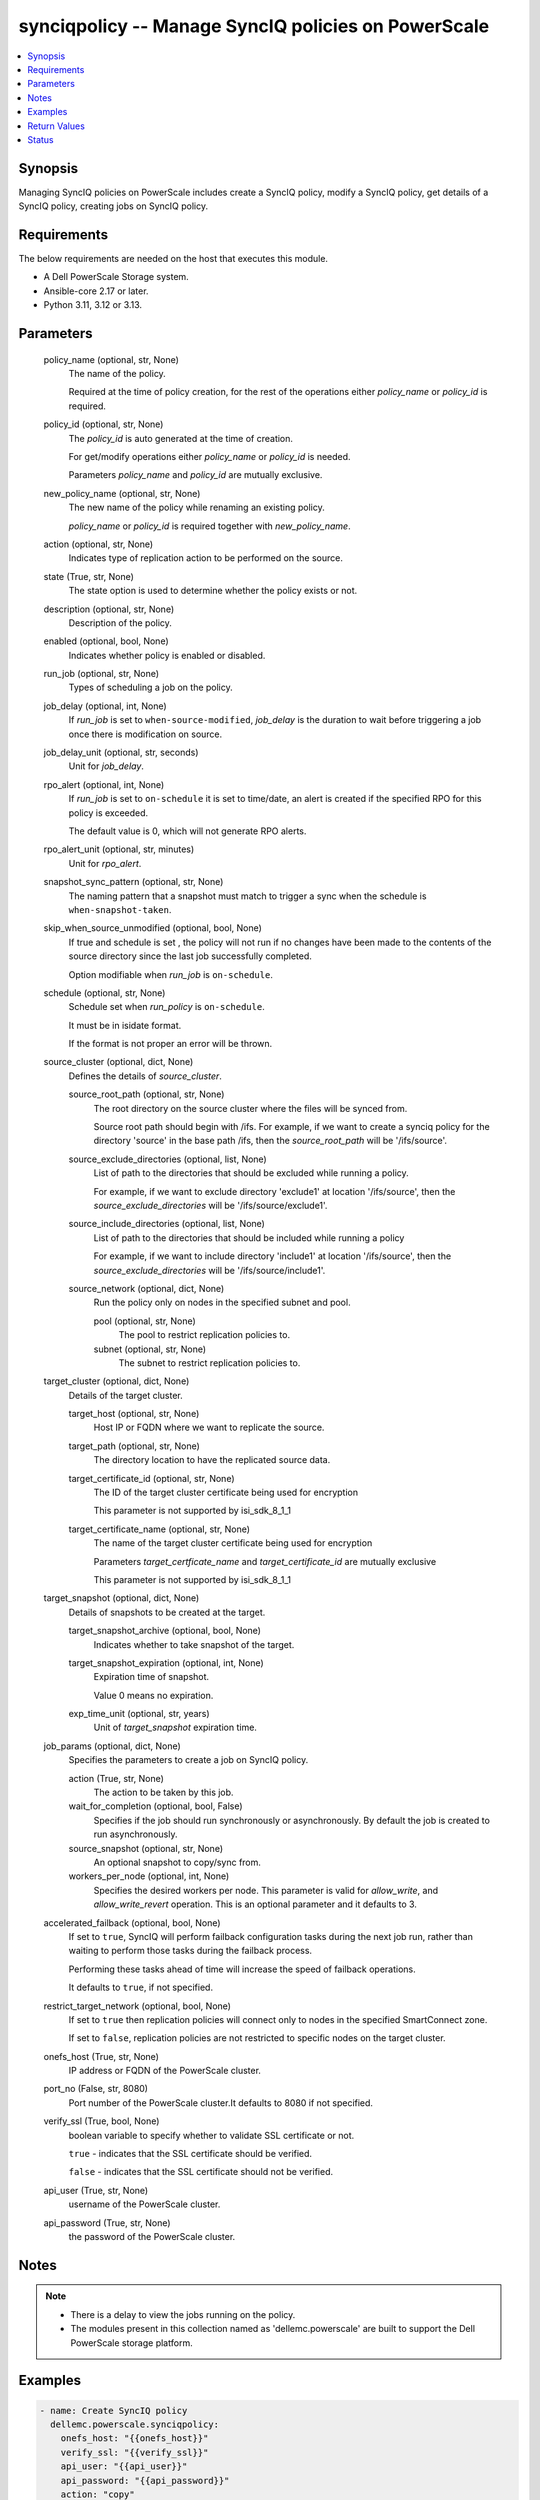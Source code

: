 .. _synciqpolicy_module:


synciqpolicy -- Manage SyncIQ policies on PowerScale
====================================================

.. contents::
   :local:
   :depth: 1


Synopsis
--------

Managing SyncIQ policies on PowerScale includes create a SyncIQ policy, modify a SyncIQ policy, get details of a SyncIQ policy, creating jobs on SyncIQ policy.



Requirements
------------
The below requirements are needed on the host that executes this module.

- A Dell PowerScale Storage system.
- Ansible-core 2.17 or later.
- Python 3.11, 3.12 or 3.13.



Parameters
----------

  policy_name (optional, str, None)
    The name of the policy.

    Required at the time of policy creation, for the rest of the operations either :emphasis:`policy\_name` or :emphasis:`policy\_id` is required.


  policy_id (optional, str, None)
    The :emphasis:`policy\_id` is auto generated at the time of creation.

    For get/modify operations either :emphasis:`policy\_name` or :emphasis:`policy\_id` is needed.

    Parameters :emphasis:`policy\_name` and :emphasis:`policy\_id` are mutually exclusive.


  new_policy_name (optional, str, None)
    The new name of the policy while renaming an existing policy.

    :emphasis:`policy\_name` or :emphasis:`policy\_id` is required together with :emphasis:`new\_policy\_name`.


  action (optional, str, None)
    Indicates type of replication action to be performed on the source.


  state (True, str, None)
    The state option is used to determine whether the policy exists or not.


  description (optional, str, None)
    Description of the policy.


  enabled (optional, bool, None)
    Indicates whether policy is enabled or disabled.


  run_job (optional, str, None)
    Types of scheduling a job on the policy.


  job_delay (optional, int, None)
    If :emphasis:`run\_job` is set to :literal:`when-source-modified`\ , :emphasis:`job\_delay` is the duration to wait before triggering a job once there is modification on source.


  job_delay_unit (optional, str, seconds)
    Unit for :emphasis:`job\_delay`.


  rpo_alert (optional, int, None)
    If :emphasis:`run\_job` is set to :literal:`on-schedule` it is set to time/date, an alert is created if the specified RPO for this policy is exceeded.

    The default value is 0, which will not generate RPO alerts.


  rpo_alert_unit (optional, str, minutes)
    Unit for :emphasis:`rpo\_alert`.


  snapshot_sync_pattern (optional, str, None)
    The naming pattern that a snapshot must match to trigger a sync when the schedule is :literal:`when-snapshot-taken`.


  skip_when_source_unmodified (optional, bool, None)
    If true and schedule is set , the policy will not run if no changes have been made to the contents of the source directory since the last job successfully completed.

    Option modifiable when :emphasis:`run\_job` is :literal:`on-schedule`.


  schedule (optional, str, None)
    Schedule set when :emphasis:`run\_policy` is :literal:`on-schedule`.

    It must be in isidate format.

    If the format is not proper an error will be thrown.


  source_cluster (optional, dict, None)
    Defines the details of :emphasis:`source\_cluster`.


    source_root_path (optional, str, None)
      The root directory on the source cluster where the files will be synced from.

      Source root path should begin with /ifs. For example, if we want to create a synciq policy for the directory 'source' in the base path /ifs, then the :emphasis:`source\_root\_path` will be '/ifs/source'.


    source_exclude_directories (optional, list, None)
      List of path to the directories that should be excluded while running a policy.

      For example, if we want to exclude directory 'exclude1' at location '/ifs/source', then the :emphasis:`source\_exclude\_directories` will be '/ifs/source/exclude1'.


    source_include_directories (optional, list, None)
      List of path to the directories that should be included while running a policy

      For example, if we want to include directory 'include1' at location '/ifs/source', then the :emphasis:`source\_exclude\_directories` will be '/ifs/source/include1'.


    source_network (optional, dict, None)
      Run the policy only on nodes in the specified subnet and pool.


      pool (optional, str, None)
        The pool to restrict replication policies to.


      subnet (optional, str, None)
        The subnet to restrict replication policies to.




  target_cluster (optional, dict, None)
    Details of the target cluster.


    target_host (optional, str, None)
      Host IP or FQDN where we want to replicate the source.


    target_path (optional, str, None)
      The directory location to have the replicated source data.


    target_certificate_id (optional, str, None)
      The ID of the target cluster certificate being used for encryption

      This parameter is not supported by isi\_sdk\_8\_1\_1


    target_certificate_name (optional, str, None)
      The name of the target cluster certificate being used for encryption

      Parameters :emphasis:`target\_certficate\_name` and :emphasis:`target\_certificate\_id` are mutually exclusive

      This parameter is not supported by isi\_sdk\_8\_1\_1



  target_snapshot (optional, dict, None)
    Details of snapshots to be created at the target.


    target_snapshot_archive (optional, bool, None)
      Indicates whether to take snapshot of the target.


    target_snapshot_expiration (optional, int, None)
      Expiration time of snapshot.

      Value 0 means no expiration.


    exp_time_unit (optional, str, years)
      Unit of :emphasis:`target\_snapshot` expiration time.



  job_params (optional, dict, None)
    Specifies the parameters to create a job on SyncIQ policy.


    action (True, str, None)
      The action to be taken by this job.


    wait_for_completion (optional, bool, False)
      Specifies if the job should run synchronously or asynchronously. By default the job is created to run asynchronously.


    source_snapshot (optional, str, None)
      An optional snapshot to copy/sync from.


    workers_per_node (optional, int, None)
      Specifies the desired workers per node. This parameter is valid for :emphasis:`allow\_write`\ , and :emphasis:`allow\_write\_revert` operation. This is an optional parameter and it defaults to 3.



  accelerated_failback (optional, bool, None)
    If set to :literal:`true`\ , SyncIQ will perform failback configuration tasks during the next job run, rather than waiting to perform those tasks during the failback process.

    Performing these tasks ahead of time will increase the speed of failback operations.

    It defaults to :literal:`true`\ , if not specified.


  restrict_target_network (optional, bool, None)
    If set to :literal:`true` then replication policies will connect only to nodes in the specified SmartConnect zone.

    If set to :literal:`false`\ , replication policies are not restricted to specific nodes on the target cluster.


  onefs_host (True, str, None)
    IP address or FQDN of the PowerScale cluster.


  port_no (False, str, 8080)
    Port number of the PowerScale cluster.It defaults to 8080 if not specified.


  verify_ssl (True, bool, None)
    boolean variable to specify whether to validate SSL certificate or not.

    :literal:`true` - indicates that the SSL certificate should be verified.

    :literal:`false` - indicates that the SSL certificate should not be verified.


  api_user (True, str, None)
    username of the PowerScale cluster.


  api_password (True, str, None)
    the password of the PowerScale cluster.





Notes
-----

.. note::
   - There is a delay to view the jobs running on the policy.
   - The modules present in this collection named as 'dellemc.powerscale' are built to support the Dell PowerScale storage platform.




Examples
--------

.. code-block:: yaml+jinja

    
    - name: Create SyncIQ policy
      dellemc.powerscale.synciqpolicy:
        onefs_host: "{{onefs_host}}"
        verify_ssl: "{{verify_ssl}}"
        api_user: "{{api_user}}"
        api_password: "{{api_password}}"
        action: "copy"
        description: "Creating a policy"
        enabled: true
        policy_name: "New_policy"
        run_job: "on-schedule"
        schedule: "every 1 days at 12:00 PM"
        skip_when_source_unmodified: true
        rpo_alert: 100
        source_cluster:
          source_root_path: "<path_to_source>"
          source_exclude_directories: "<path_to_exclude>"
          source_include_directories: "<path_to_include>"
          source_network:
            pool: "pool0"
            subnet: "subnet0"
        target_cluster:
          target_host: "198.10.xxx.xxx"
          target_path: "<path_to_target>"
          target_certificate_id: "7sdgvejkiau7629903048hdjdkljsbwgsuasj7169823kkckll"
        target_snapshot:
          target_snapshot_archive: true
          target_snapshot_expiration: 90
          exp_time_unit: "day"
        accelerated_failback: false
        restrict_target_network: true
        state: "present"

    - name: Modify SyncIQ policy
      dellemc.powerscale.synciqpolicy:
        onefs_host: "{{onefs_host}}"
        verify_ssl: "{{verify_ssl}}"
        api_user: "{{api_user}}"
        api_password: "{{api_password}}"
        policy_name: "New_policy"
        action: "sync"
        description: "Creating a policy"
        enabled: false
        run_job: "when-snapshot-taken"
        snapshot_sync_patten: "^snapshot\\-$latest"
        source_cluster:
          source_root_path: "<path_to_source>"
          source_exclude_directories: "<path_to_exclude>"
          source_include_directories: "<path_to_include>"
          source_network:
            pool: "pool1"
            subnet: "subnet1"
        target_cluster:
          target_host: "198.10.xxx.xxx"
          target_path: "<path_to_target>"
          target_certificate_id: "7sdgvejkiau7629903048hdjdkljsbwgsuasj716iuhywthsjk"
        target_snapshot:
          target_snapshot_archive: false
        accelerated_failback: true
        restrict_target_network: false
        state: "present"

    - name: Rename a SyncIQ policy
      dellemc.powerscale.synciqpolicy:
        onefs_host: "{{onefs_host}}"
        api_user: "{{api_user}}"
        api_password: "{{api_password}}"
        verify_ssl: "{{verify_ssl}}"
        policy_id: "d63b079d34adf2d2ec3ce92f15bfc730"
        new_policy_name: "Policy_Rename"
        state: "present"

    - name: Get SyncIQ policy details
      dellemc.powerscale.synciqpolicy:
        onefs_host: "{{onefs_host}}"
        api_user: "{{api_user}}"
        api_password: "{{api_password}}"
        verify_ssl: "{{verify_ssl}}"
        policy_name: "Policy_rename"
        state: "present"

    - name: Create a job on SyncIQ policy
      dellemc.powerscale.synciqpolicy:
        onefs_host: "{{onefs_host}}"
        api_user: "{{api_user}}"
        api_password: "{{api_password}}"
        verify_ssl: "{{verify_ssl}}"
        policy_name: "Test_SSL"
        job_params:
          action: "run"
          source_snapshot: "TestSIQ-snapshot"
          wait_for_completion: false
        state: "present"

    - name: Create a resync_prep job on SyncIQ policy
      dellemc.powerscale.synciqpolicy:
        onefs_host: "{{onefs_host}}"
        api_user: "{{api_user}}"
        api_password: "{{api_password}}"
        verify_ssl: "{{verify_ssl}}"
        policy_name: "Test_SSL"
        job_params:
          action: "resync_prep"
          source_snapshot: "TestSIQ-snapshot"
          wait_for_completion: false
        state: "present"

    - name: Allow writes on target of SyncIQ policy
      dellemc.powerscale.synciqpolicy:
        onefs_host: "{{onefs_host}}"
        api_user: "{{api_user}}"
        api_password: "{{api_password}}"
        verify_ssl: "{{verify_ssl}}"
        policy_name: "Test_SSL"
        job_params:
          action: "allow_write"
          source_snapshot: "TestSIQ-snapshot"
          workers_per_node: 3
          wait_for_completion: false
        state: "present"

    - name: Disallow writes on target of SyncIQ policy
      dellemc.powerscale.synciqpolicy:
        onefs_host: "{{onefs_host}}"
        api_user: "{{api_user}}"
        api_password: "{{api_password}}"
        verify_ssl: "{{verify_ssl}}"
        policy_name: "Test_SSL"
        job_params:
          action: "allow_write_revert"
          source_snapshot: "TestSIQ-snapshot"
          workers_per_node: 3
          wait_for_completion: false
        state: "present"

    - name: Delete SyncIQ policy by policy name
      dellemc.powerscale.synciqpolicy:
        onefs_host: "{{onefs_host}}"
        api_user: "{{api_user}}"
        api_password: "{{api_password}}"
        verify_ssl: "{{verify_ssl}}"
        policy_name: "Policy_rename"
        state: "absent"

    - name: Delete SyncIQ policy by policy ID
      dellemc.powerscale.synciqpolicy:
        onefs_host: "{{onefs_host}}"
        api_user: "{{api_user}}"
        api_password: "{{api_password}}"
        verify_ssl: "{{verify_ssl}}"
        policy_id: "d63b079d34adf2d2ec3ce92f15bfc730"
        state: "absent"



Return Values
-------------

changed (always, bool, true)
  Whether or not the resource has changed.


synciq_policy_details (When SyncIQ policy exists, dict, {'action': 'copy', 'bandwidth': 100, 'description': 'SyncIQ policy Description', 'enabled': True, 'encryption': False, 'file_matching_pattern': {'or_criteria': 'None'}, 'id': 'd63b079d34adf2d2ec3ce92f15bfc730', 'job_delay': '1.0 days', 'job': [], 'name': 'SyncIQ_Policy', 'next_run_time': '1700479390', 'schedule': 'when-source-modified', 'source_root_path': '/ifs', 'target_certificate_id': '7sdgvejkiau7629903048hdjdkljsbwgsuasj7169823kkckll', 'target_certificate_name': 'test', 'target_host': '192.10.xxx.xxx', 'target_path': '/ifs/synciq', 'target_snapshot_archive': False})
  Details of the SyncIQ policy.


  name (, str, )
    The name of the policy.


  id (, str, )
    ID of the policy.


  enabled (, bool, )
    Indicates whether policy is enabled


  action (, str, )
    Type of action for the policy


  schedule (, str, )
    Type of schedule chosen to run a policy


  source_root_path (, str, )
    The path to the source directory to be replicated


  target_host (, str, )
    The IP/FQDN of the host where source is replicated


  target_path (, str, )
    The target directory where source is replicated


  jobs (, list, )
    List of jobs running on the policy



target_synciq_policy_details (When failover/failback is performed on target cluster, dict, {'name': 'SyncIQ_Policy', 'id': 'd63b079d34adf2d2ec3ce92f15bfc730', 'failover_failback_state': 'enabled'})
  Details of the target SyncIQ policy.


  name (, str, )
    The name of the policy.


  id (, str, )
    ID of the policy.


  failover_failback_state (, str, )
    The state of the policy with respect to sync failover/failback.






Status
------





Authors
~~~~~~~

- Spandita Panigrahi (@panigs7) <ansible.team@dell.com>
- Kritika Bhateja(@Kritika-Bhateja-03) <ansible.team.dell.com>)

